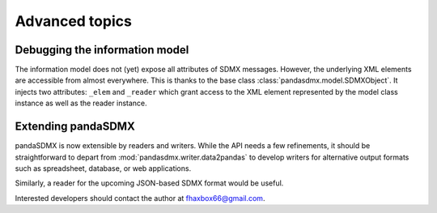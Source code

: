 Advanced topics
===================



Debugging the information model
--------------------------------------

The information model does not (yet) expose all attributes of SDMX messages. However, the underlying XML elements are 
accessible from almost everywhere. This is thanks to the base class :class:`pandasdmx.model.SDMXObject`.
It injects two attributes: ``_elem``  and ``_reader``  which
grant access to the XML element represented by the model class instance as well as the reader instance.


Extending pandaSDMX
---------------------

pandaSDMX is now extensible by readers and writers. While the API needs a few refinements, it should be straightforward to
depart from :mod:`pandasdmx.writer.data2pandas` to develop writers for alternative output formats such as 
spreadsheet, database, or web applications. 

Similarly, a reader for the upcoming JSON-based SDMX format would be useful.

Interested developers should contact the author at fhaxbox66@gmail.com.

  